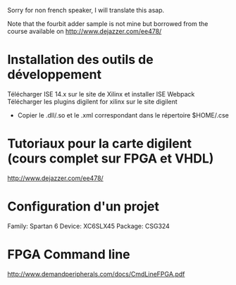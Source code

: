 Sorry for non french speaker, I will translate this asap.

Note that the fourbit adder sample is not mine but borrowed from the course available on
http://www.dejazzer.com/ee478/

* Installation des outils de développement
  Télécharger ISE 14.x sur le site de Xilinx et installer ISE Webpack
  Télécharger les plugins digilent for xilinx sur le site digilent
     - Copier le .dll/.so et le .xml correspondant dans le répertoire $HOME/.cse
* Tutoriaux pour la carte digilent (cours complet sur FPGA et VHDL)
  http://www.dejazzer.com/ee478/

* Configuration d'un projet
  Family: Spartan 6
  Device: XC6SLX45
  Package: CSG324

* FPGA Command line

  http://www.demandperipherals.com/docs/CmdLineFPGA.pdf
